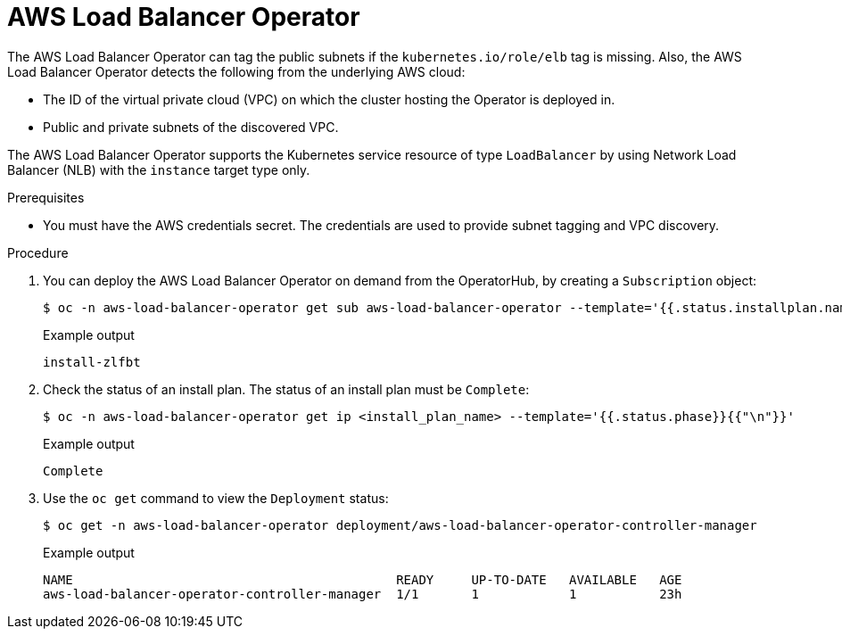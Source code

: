 // Module included in the following assemblies:
// * networking/aws_load_balancer_operator/understanding-aws-load-balancer-operator.adoc

:_mod-docs-content-type: PROCEDURE
[id="nw-aws-load-balancer-operator_{context}"]
= AWS Load Balancer Operator

The AWS Load Balancer Operator can tag the public subnets if the `kubernetes.io/role/elb` tag is missing. Also, the AWS Load Balancer Operator detects the following from the underlying AWS cloud:

* The ID of the virtual private cloud (VPC) on which the cluster hosting the Operator is deployed in.

* Public and private subnets of the discovered VPC.

The AWS Load Balancer Operator supports the Kubernetes service resource of type `LoadBalancer` by using Network Load Balancer (NLB) with the `instance` target type only.

.Prerequisites

* You must have the AWS credentials secret. The credentials are used to provide subnet tagging and VPC discovery.

.Procedure

. You can deploy the AWS Load Balancer Operator on demand from the OperatorHub, by creating a `Subscription` object:
+
[source,terminal]
----
$ oc -n aws-load-balancer-operator get sub aws-load-balancer-operator --template='{{.status.installplan.name}}{{"\n"}}'
----
+
.Example output
[source,terminal]
----
install-zlfbt
----

. Check the status of an install plan. The status of an install plan must be `Complete`:
+
[source,terminal]
----
$ oc -n aws-load-balancer-operator get ip <install_plan_name> --template='{{.status.phase}}{{"\n"}}'
----
+
.Example output
[source,terminal]
----
Complete
----

. Use the `oc get` command to view the `Deployment` status:
+
[source,terminal]
----
$ oc get -n aws-load-balancer-operator deployment/aws-load-balancer-operator-controller-manager
----
+
.Example output
[source,terminal]
----
NAME                                           READY     UP-TO-DATE   AVAILABLE   AGE
aws-load-balancer-operator-controller-manager  1/1       1            1           23h
----
